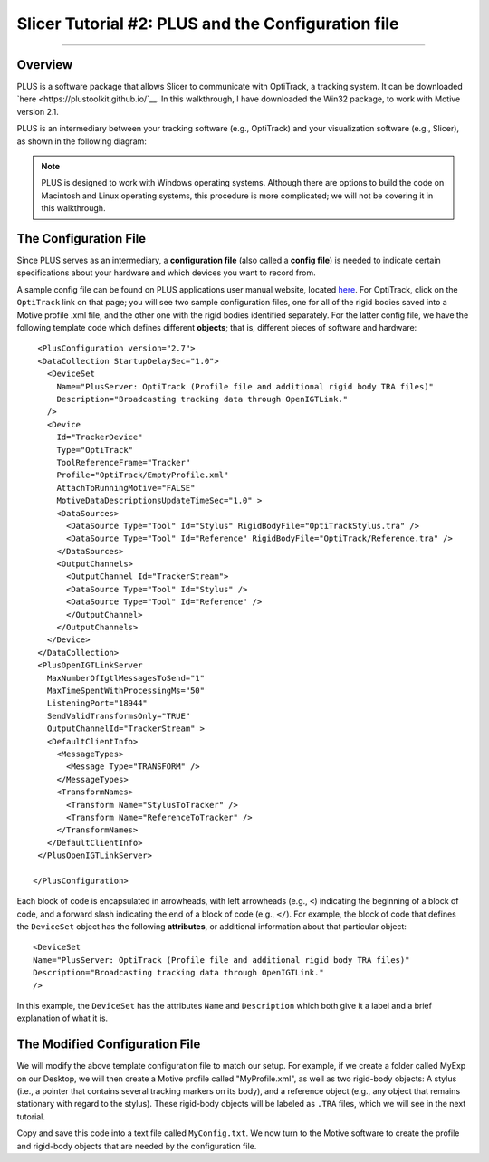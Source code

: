 .. _Slicer_01_PLUS_Config:

===================================================
Slicer Tutorial #2: PLUS and the Configuration file
===================================================

--------

Overview
********

PLUS is a software package that allows Slicer to communicate with OptiTrack, a tracking system. It can be downloaded `here <https://plustoolkit.github.io/`__. In this walkthrough, I have downloaded the Win32 package, to work with Motive version 2.1.

PLUS is an intermediary between your tracking software (e.g., OptiTrack) and your visualization software (e.g., Slicer), as shown in the following diagram:

.. figure:: 01_PLUS_Diagram.png

.. note::

  PLUS is designed to work with Windows operating systems. Although there are options to build the code on Macintosh and Linux operating systems, this procedure is more complicated; we will not be covering it in this walkthrough.


The Configuration File
**********************

Since PLUS serves as an intermediary, a **configuration file** (also called a **config file**) is needed to indicate certain specifications about your hardware and which devices you want to record from.

A sample config file can be found on PLUS applications user manual website, located `here <http://perk-software.cs.queensu.ca/plus/doc/nightly/user/Configuration.html>`__. For OptiTrack, click on the ``OptiTrack`` link on that page; you will see two sample configuration files, one for all of the rigid bodies saved into a Motive profile .xml file, and the other one with the rigid bodies identified separately. For the latter config file, we have the following template code which defines different **objects**; that is, different pieces of software and hardware:

::

    <PlusConfiguration version="2.7">
    <DataCollection StartupDelaySec="1.0">
      <DeviceSet
        Name="PlusServer: OptiTrack (Profile file and additional rigid body TRA files)"
        Description="Broadcasting tracking data through OpenIGTLink."
      />
      <Device
        Id="TrackerDevice"
        Type="OptiTrack"
        ToolReferenceFrame="Tracker" 
        Profile="OptiTrack/EmptyProfile.xml"
        AttachToRunningMotive="FALSE"
        MotiveDataDescriptionsUpdateTimeSec="1.0" >
        <DataSources>
          <DataSource Type="Tool" Id="Stylus" RigidBodyFile="OptiTrackStylus.tra" />
          <DataSource Type="Tool" Id="Reference" RigidBodyFile="OptiTrack/Reference.tra" />
        </DataSources>
        <OutputChannels>
          <OutputChannel Id="TrackerStream">
          <DataSource Type="Tool" Id="Stylus" />
          <DataSource Type="Tool" Id="Reference" />
          </OutputChannel>
        </OutputChannels>
      </Device>
    </DataCollection>
    <PlusOpenIGTLinkServer
      MaxNumberOfIgtlMessagesToSend="1"
      MaxTimeSpentWithProcessingMs="50"
      ListeningPort="18944"
      SendValidTransformsOnly="TRUE"
      OutputChannelId="TrackerStream" >
      <DefaultClientInfo>
        <MessageTypes>
          <Message Type="TRANSFORM" />
        </MessageTypes>
        <TransformNames>
          <Transform Name="StylusToTracker" />
          <Transform Name="ReferenceToTracker" />
        </TransformNames>
      </DefaultClientInfo>
    </PlusOpenIGTLinkServer>

   </PlusConfiguration>
   
   
Each block of code is encapsulated in arrowheads, with left arrowheads (e.g., ``<``) indicating the beginning of a block of code, and a forward slash indicating the end of a block of code (e.g., ``</``). For example, the block of code that defines the ``DeviceSet`` object has the following **attributes**, or additional information about that particular object:

::

      <DeviceSet
      Name="PlusServer: OptiTrack (Profile file and additional rigid body TRA files)"
      Description="Broadcasting tracking data through OpenIGTLink."
      />
      
In this example, the ``DeviceSet`` has the attributes ``Name`` and ``Description`` which both give it a label and a brief explanation of what it is.


The Modified Configuration File
*******************************

We will modify the above template configuration file to match our setup. For example, if we create a folder called MyExp on our Desktop, we will then create a Motive profile called "MyProfile.xml", as well as two rigid-body objects: A stylus (i.e., a pointer that contains several tracking markers on its body), and a reference object (e.g., any object that remains stationary with regard to the stylus). These rigid-body objects will be labeled as ``.TRA`` files, which we will see in the next tutorial.

.. Insert modified configuration file here

Copy and save this code into a text file called ``MyConfig.txt``. We now turn to the Motive software to create the profile and rigid-body objects that are needed by the configuration file.
